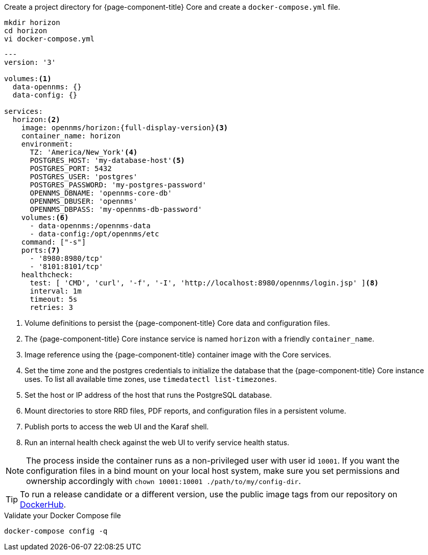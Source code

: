 
.Create a project directory for {page-component-title} Core and create a `docker-compose.yml` file.
[source, console]
----
mkdir horizon
cd horizon
vi docker-compose.yml
----

[source, docker-compose.yml]
[subs="verbatim,attributes"]
----
---
version: '3'

volumes:<1>
  data-opennms: {}
  data-config: {}

services:
  horizon:<2>
    image: opennms/horizon:{full-display-version}<3>
    container_name: horizon
    environment:
      TZ: 'America/New_York'<4>
      POSTGRES_HOST: 'my-database-host'<5>
      POSTGRES_PORT: 5432
      POSTGRES_USER: 'postgres'
      POSTGRES_PASSWORD: 'my-postgres-password'
      OPENNMS_DBNAME: 'opennms-core-db'
      OPENNMS_DBUSER: 'opennms'
      OPENNMS_DBPASS: 'my-opennms-db-password'
    volumes:<6>
      - data-opennms:/opennms-data
      - data-config:/opt/opennms/etc
    command: ["-s"]
    ports:<7>
      - '8980:8980/tcp'
      - '8101:8101/tcp'
    healthcheck:
      test: [ 'CMD', 'curl', '-f', '-I', 'http://localhost:8980/opennms/login.jsp' ]<8>
      interval: 1m
      timeout: 5s
      retries: 3
----

<1> Volume definitions to persist the {page-component-title} Core data and configuration files.
<2> The {page-component-title} Core instance service is named `horizon` with a friendly `container_name`.
<3> Image reference using the {page-component-title} container image with the Core services.
<4> Set the time zone and the postgres credentials to initialize the database that the {page-component-title} Core instance uses. To list all available time zones, use `timedatectl list-timezones`.
<5> Set the host or IP address of the host that runs the PostgreSQL database.
<6> Mount directories to store RRD files, PDF reports, and configuration files in a persistent volume.
<7> Publish ports to access the web UI and the Karaf shell.
<8> Run an internal health check against the web UI to verify service health status.

NOTE: The process inside the container runs as a non-privileged user with user id `10001`.
     If you want the configuration files in a bind mount on your local host system, make sure you set permissions and ownership accordingly with `chown 10001:10001 ./path/to/my/config-dir`.

TIP: To run a release candidate or a different version, use the public image tags from our repository on <<link:https://hub.docker.com/repository/docker/opennms/horizon/tags, DockerHub>>.

.Validate your Docker Compose file
[source, console]
----
docker-compose config -q
----
